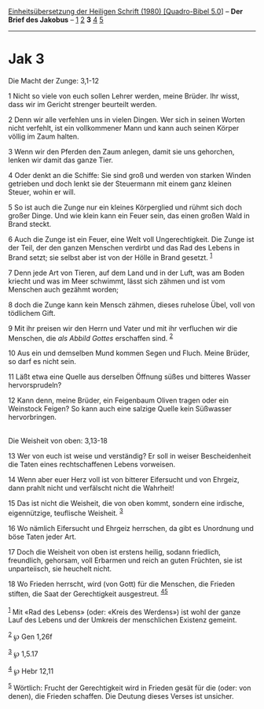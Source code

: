 :PROPERTIES:
:ID:       5e1aa43f-1806-41b8-8193-38f010516f2a
:END:
<<navbar>>
[[../index.html][Einheitsübersetzung der Heiligen Schrift (1980)
[Quadro-Bibel 5.0]]] -- *Der Brief des Jakobus* --
[[file:Jak_1.html][1]] [[file:Jak_2.html][2]] *3* [[file:Jak_4.html][4]]
[[file:Jak_5.html][5]]

--------------

* Jak 3
  :PROPERTIES:
  :CUSTOM_ID: jak-3
  :END:

<<verses>>

<<v1>>
**** Die Macht der Zunge: 3,1-12
     :PROPERTIES:
     :CUSTOM_ID: die-macht-der-zunge-31-12
     :END:
1 Nicht so viele von euch sollen Lehrer werden, meine Brüder. Ihr wisst,
dass wir im Gericht strenger beurteilt werden.

<<v2>>
2 Denn wir alle verfehlen uns in vielen Dingen. Wer sich in seinen
Worten nicht verfehlt, ist ein vollkommener Mann und kann auch seinen
Körper völlig im Zaum halten.

<<v3>>
3 Wenn wir den Pferden den Zaum anlegen, damit sie uns gehorchen, lenken
wir damit das ganze Tier.

<<v4>>
4 Oder denkt an die Schiffe: Sie sind groß und werden von starken Winden
getrieben und doch lenkt sie der Steuermann mit einem ganz kleinen
Steuer, wohin er will.

<<v5>>
5 So ist auch die Zunge nur ein kleines Körperglied und rühmt sich doch
großer Dinge. Und wie klein kann ein Feuer sein, das einen großen Wald
in Brand steckt.

<<v6>>
6 Auch die Zunge ist ein Feuer, eine Welt voll Ungerechtigkeit. Die
Zunge ist der Teil, der den ganzen Menschen verdirbt und das Rad des
Lebens in Brand setzt; sie selbst aber ist von der Hölle in Brand
gesetzt. ^{[[#fn1][1]]}

<<v7>>
7 Denn jede Art von Tieren, auf dem Land und in der Luft, was am Boden
kriecht und was im Meer schwimmt, lässt sich zähmen und ist vom Menschen
auch gezähmt worden;

<<v8>>
8 doch die Zunge kann kein Mensch zähmen, dieses ruhelose Übel, voll von
tödlichem Gift.

<<v9>>
9 Mit ihr preisen wir den Herrn und Vater und mit ihr verfluchen wir die
Menschen, die /als Abbild Gottes/ erschaffen sind. ^{[[#fn2][2]]}

<<v10>>
10 Aus ein und demselben Mund kommen Segen und Fluch. Meine Brüder, so
darf es nicht sein.

<<v11>>
11 Läßt etwa eine Quelle aus derselben Öffnung süßes und bitteres Wasser
hervorsprudeln?

<<v12>>
12 Kann denn, meine Brüder, ein Feigenbaum Oliven tragen oder ein
Weinstock Feigen? So kann auch eine salzige Quelle kein Süßwasser
hervorbringen.\\
\\

<<v13>>
**** Die Weisheit von oben: 3,13-18
     :PROPERTIES:
     :CUSTOM_ID: die-weisheit-von-oben-313-18
     :END:
13 Wer von euch ist weise und verständig? Er soll in weiser
Bescheidenheit die Taten eines rechtschaffenen Lebens vorweisen.

<<v14>>
14 Wenn aber euer Herz voll ist von bitterer Eifersucht und von Ehrgeiz,
dann prahlt nicht und verfälscht nicht die Wahrheit!

<<v15>>
15 Das ist nicht die Weisheit, die von oben kommt, sondern eine
irdische, eigennützige, teuflische Weisheit. ^{[[#fn3][3]]}

<<v16>>
16 Wo nämlich Eifersucht und Ehrgeiz herrschen, da gibt es Unordnung und
böse Taten jeder Art.

<<v17>>
17 Doch die Weisheit von oben ist erstens heilig, sodann friedlich,
freundlich, gehorsam, voll Erbarmen und reich an guten Früchten, sie ist
unparteiisch, sie heuchelt nicht.

<<v18>>
18 Wo Frieden herrscht, wird (von Gott) für die Menschen, die Frieden
stiften, die Saat der Gerechtigkeit ausgestreut.
^{[[#fn4][4]][[#fn5][5]]}\\
\\

^{[[#fnm1][1]]} Mit «Rad des Lebens» (oder: «Kreis des Werdens») ist
wohl der ganze Lauf des Lebens und der Umkreis der menschlichen Existenz
gemeint.

^{[[#fnm2][2]]} ℘ Gen 1,26f

^{[[#fnm3][3]]} ℘ 1,5.17

^{[[#fnm4][4]]} ℘ Hebr 12,11

^{[[#fnm5][5]]} Wörtlich: Frucht der Gerechtigkeit wird in Frieden gesät
für die (oder: von denen), die Frieden schaffen. Die Deutung dieses
Verses ist unsicher.
